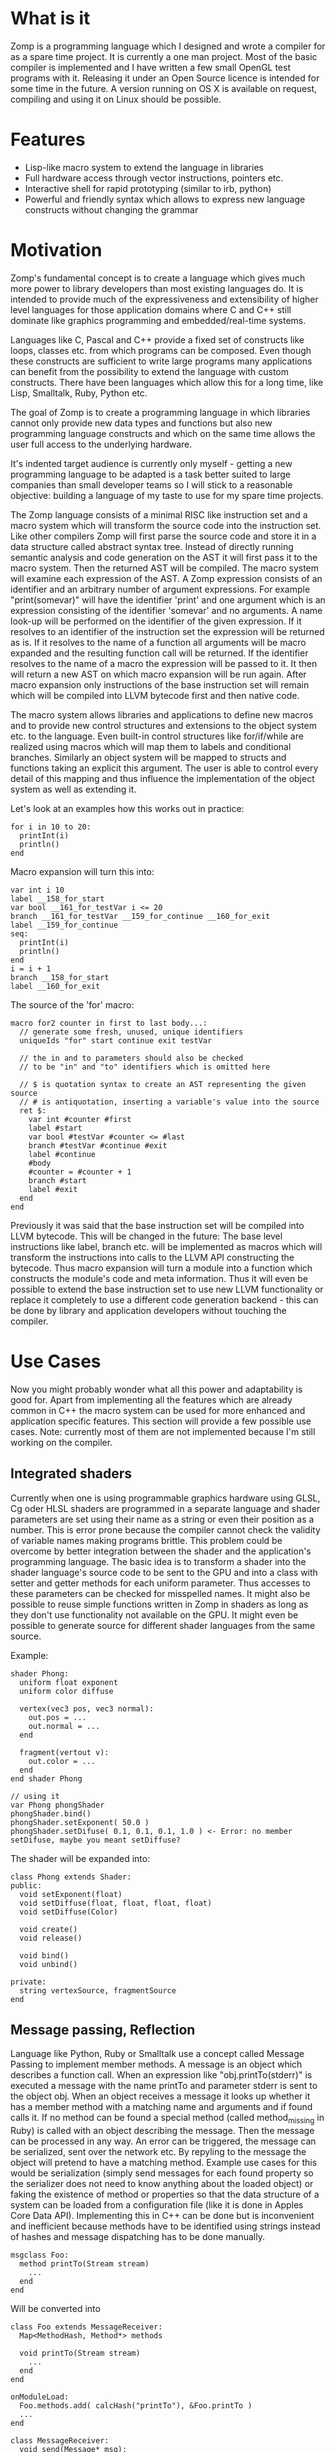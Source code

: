 
* What is it

Zomp is a programming language which I designed and wrote a compiler for as a
spare time project. It is currently a one man project. Most of the basic
compiler is implemented and I have written a few small OpenGL test programs with
it. Releasing it under an Open Source licence is intended for some time in the
future. A version running on OS X is available on request, compiling and using
it on Linux should be possible.

* Features

- Lisp-like macro system to extend the language in libraries
- Full hardware access through vector instructions, pointers etc.
- Interactive shell for rapid prototyping (similar to irb, python)
- Powerful and friendly syntax which allows to express new language constructs
  without changing the grammar

* Motivation

Zomp's fundamental concept is to create a language which gives much more power
to library developers than most existing languages do. It is intended to provide
much of the expressiveness and extensibility of higher level languages for those
application domains where C and C++ still dominate like graphics programming and
embedded/real-time systems.

Languages like C, Pascal and C++ provide a fixed set of constructs like loops,
classes etc. from which programs can be composed. Even though these constructs
are sufficient to write large programs many applications can benefit from the
possibility to extend the language with custom constructs. There have been
languages which allow this for a long time, like Lisp, Smalltalk, Ruby, Python
etc.

The goal of Zomp is to create a programming language in which libraries cannot only provide new data types and functions but also new programming language constructs and which on the same time allows the user full access to the underlying hardware.

It's indented target audience is currently only myself - getting a new programming language to be adapted is a task better suited to large companies than small developer teams so I will stick to a reasonable objective: building a language of my taste to use for my spare time projects.

The Zomp language consists of a minimal RISC like instruction set and a macro system which will transform the source code into the instruction set. Like other compilers Zomp will first parse the source code and store it in a data structure called abstract syntax tree. Instead of directly running semantic analysis and code generation on the AST it will first pass it to the macro system. Then the returned AST will be compiled. The macro system will examine each expression of the AST. A Zomp expression consists of an identifier and an arbitrary number of argument expressions. For example "print(somevar)" will have the identifier 'print' and one argument which is an expression consisting of the identifier 'somevar' and no arguments. A name look-up will be performed on the identifier of the given expression. If it resolves to an identifier of the instruction set the expression will be returned as is. If it resolves to the name of a function all arguments will be macro expanded and the resulting function call will be returned. If the identifier resolves to the name of a macro the expression will be passed to it. It then will return a new AST on which macro expansion will be run again. After macro expansion only instructions of the base instruction set will remain which will be compiled into LLVM bytecode first and then native code.

The macro system allows libraries and applications to define new macros and to provide new control structures and extensions to the object system etc. to the language. Even built-in control structures like for/if/while are realized using macros which will map them to labels and conditional branches. Similarly an object system will be mapped to structs and functions taking an explicit this argument. The user is able to control every detail of this mapping and thus influence the implementation of the object system as well as extending it.

Let's look at an examples how this works out in practice:

#+begin_src zomp
for i in 10 to 20:
  printInt(i)
  println()
end
#+end_src

Macro expansion will turn this into:

#+begin_src zomp
var int i 10 
label __158_for_start 
var bool __161_for_testVar i <= 20 
branch __161_for_testVar __159_for_continue __160_for_exit 
label __159_for_continue
seq:
  printInt(i)
  println()
end
i = i + 1
branch __158_for_start
label __160_for_exit 
#+end_src

The source of the 'for' macro:

#+begin_src zomp
macro for2 counter in first to last body...:
  // generate some fresh, unused, unique identifiers
  uniqueIds "for" start continue exit testVar

  // the in and to parameters should also be checked
  // to be "in" and "to" identifiers which is omitted here

  // $ is quotation syntax to create an AST representing the given source
  // # is antiquotation, inserting a variable's value into the source
  ret $:
    var int #counter #first
    label #start
    var bool #testVar #counter <= #last
    branch #testVar #continue #exit
    label #continue
    #body
    #counter = #counter + 1
    branch #start
    label #exit
  end
end
#+end_src

Previously it was said that the base instruction set will be compiled into LLVM bytecode. This will be changed in the future: The base level instructions like label, branch etc. will be implemented as macros which will transform the instructions into calls to the LLVM API constructing the bytecode. Thus macro expansion will turn a module into a function which constructs the module's code and meta information. Thus it will even be possible to extend the base instruction set to use new LLVM functionality or replace it completely to use a different code generation backend - this can be done by library and application developers without touching the compiler.

* Use Cases

Now you might probably wonder what all this power and adaptability is good for. Apart from implementing all the features which are already common in C++ the macro system can be used for more enhanced and application specific features. This section will provide a few possible use cases. Note: currently most of them are not implemented because I'm still working on the compiler.
                                   
** Integrated shaders

Currently when one is using programmable graphics hardware using GLSL, Cg oder HLSL shaders are programmed in a separate language and shader parameters are set using their name as a string or even their position as a number. This is error prone because the compiler cannot check the validity of variable names making programs brittle. This problem could be overcome by better integration between the shader and the application's programming language. The basic idea is to transform a shader into the shader language's source code to be sent to the GPU and into a class with setter and getter methods for each uniform parameter. Thus accesses to these parameters can be checked for misspelled names. It might also be possible to reuse simple functions written in Zomp in shaders as long as they don't use functionality not available on the GPU. It might even be possible to generate source for different shader languages from the same source.

Example:

#+begin_src zomp
shader Phong:
  uniform float exponent
  uniform color diffuse

  vertex(vec3 pos, vec3 normal):
    out.pos = ...
    out.normal = ...
  end

  fragment(vertout v):
    out.color = ...
  end
end shader Phong

// using it
var Phong phongShader
phongShader.bind()
phongShader.setExponent( 50.0 )
phongShader.setDifuse( 0.1, 0.1, 0.1, 1.0 ) <- Error: no member setDifuse, maybe you meant setDiffuse?
#+end_src

The shader will be expanded into:

#+begin_src zomp
class Phong extends Shader:
public:
  void setExponent(float)
  void setDiffuse(float, float, float, float)
  void setDiffuse(Color)

  void create()
  void release()

  void bind()
  void unbind()

private:
  string vertexSource, fragmentSource
end
#+end_src


** Message passing, Reflection

Language like Python, Ruby or Smalltalk use a concept called Message Passing to
implement member methods. A message is an object which describes a function
call. When an expression like "obj.printTo(stderr)" is executed a message with
the name printTo and parameter stderr is sent to the object obj. When an object
receives a message it looks up whether it has a member method with a matching
name and arguments and if found calls it. If no method can be found a special
method (called method_missing in Ruby) is called with an object describing the
message. Then the message can be processed in any way. An error can be
triggered, the message can be serialized, sent over the network etc. By repyling
to the message the object will pretend to have a matching method.  Example use
cases for this would be serialization (simply send messages for each found
property so the serializer does not need to know anything about the loaded
object) or faking the existence of method or properties so that the data
structure of a system can be loaded from a configuration file (like it is done
in Apples Core Data API). Implementing this in C++ can be done but is
inconvenient and inefficient because methods have to be identified using strings
instead of hashes and message dispatching has to be done manually.

#+begin_src zomp
msgclass Foo:
  method printTo(Stream stream)
    ...
  end
end
#+end_src

Will be converted into

#+begin_src zomp
class Foo extends MessageReceiver:
  Map<MethodHash, Method*> methods

  void printTo(Stream stream)
    ...
  end
end

onModuleLoad:
  Foo.methods.add( calcHash("printTo"), &Foo.printTo )
  ...
end

class MessageReceiver:
  void send(Message* msg):
    Method* m = methods.lookup(msg.hash)
    if m != NULL:
      m->call(msg.args)
    else:
      methodMissing(msg)
    end
  end
end
#+end_src

** More

There are lots of other things which I will only mention here briefly. Think of
everything other languages provide - lazy evaluation, pattern matching, enums
with additional parameters per case (variant data types), SQL like queries on
arbitrary data types like in Microsoft's LINQ, directly expressing scene graphs,
all kinds of Domain Specific Languages, conditional compilation, type classes,
making masses, units of length, etc. distinct types to get rid of conversion
errors and much more. Thanks to the macro system most of it should be possible
to be implemented as a library in Zomp.

** Drawbacks and possible problems

Even though the macro system can be very powerful it won't magically bring the
perfect language to life. Adding lots of language features will not
automatically create a great programming language: the features will have to
supplement each other in order to avoid complications when combining them. Even
though it is to early to know where problems will occur there are already some
possible problems visible. Especially overlapping functionality might cause
problems because parts of the library might be needed twice - once in each
overlapping part of the library (think of different object systems
etc.). Runtimes for various features might conflict. Also the low level access
to pointers might cause troubles if one intends to create a language which is
safe from crashes. Many advances in language technology have been adding
restrictions like getting rid of multiple entry points per function, access
rights, replacing frequent gotos with structured programming or prohibiting side
effects and mutable variables in Haskell. Adding such restrictions in a language
featuring a Lisp like macro system might require significant research. I will
only be able to implement a small fraction of those ideas myself. The bright
side of this is that the project promises to keep challenging for a while :)


* A simple OpenGL example

This is the source code of a simple OpenGl program showing what already is implemented.

#+begin_src zomp
include "opengl20.zomp"
include "glfw.zomp"
include "tests/glutils.zomp"

var int windowWidth 400
var int windowHeight 300
var bool initCalled false

func void init():
  if bool:not(initCalled):
    glfwInit()
    glfwOpenWindow windowWidth windowHeight 8 8 8 8 16 0 GLFW_WINDOW
    glewInit()
    times 2 glfwPollEvents()

    printString "Initialized"
    println()

    initCalled = true
  else:
    printString "Already initialized"
    println()
  end
end

var float angle 0.0

// avoid writing it over and over, part of utils lib
macro mainloop body...
  ret $:
    var float time 0.0
    var bool running true
    while running:
      time = double:toFloat(glfwGetTime())
      angle = time *_f 128.0

      #body

      glfwSwapBuffers()
      glfwPollEvents()
      running = bool:not( isPressed(GLFW_KEY_ESC) )
    end
  end
end

func int main():
  init()

  glMatrixMode( GL_PROJECTION )
  glLoadIdentity()
  const double aspect int:toDouble(windowWidth) /_d int:toDouble(windowHeight)
  gluPerspective( 90.0d, aspect, 1.0d, 100.0d )

  mainloop:
    glClearColor(0.0, 0.0, 0.0, 1.0)
    glClear int:or(GL_COLOR_BUFFER_BIT, GL_DEPTH_BUFFER_BIT)

    glMatrixMode GL_MODELVIEW
    glLoadIdentity()
    glTranslatef( 0., 1., float:neg(4.) )
    glRotatef( angle, 0., 1., 0. )

    drawCoordSys( 8.0 )
  end

  drawPausedOverlay()
  glfwSwapBuffers()
  glfwPollEvents()

  printlnString "cu"

  ret 0
end
#+end_src


